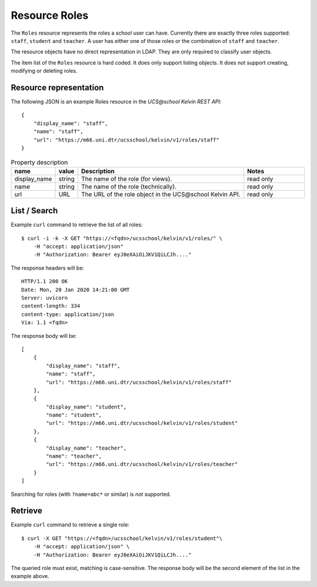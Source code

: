 Resource Roles
==============

The ``Roles`` resource represents the roles a school user can have.
Currently there are exactly three roles supported: ``staff``, ``student`` and ``teacher``.
A user has either one of those roles or the combination of ``staff`` and ``teacher``.

The resource objects have no direct representation in LDAP.
They are only required to classify user objects.

The item list of the ``Roles`` resource is hard coded.
It does only support listing objects.
It does not support creating, modifying or deleting roles.

Resource representation
-----------------------
The following JSON is an example Roles resource in the `UCS\@school Kelvin REST API`::

    {
        "display_name": "staff",
        "name": "staff",
        "url": "https://m66.uni.dtr/ucsschool/kelvin/v1/roles/staff"
    }


.. csv-table:: Property description
   :header: "name", "value", "Description", "Notes"
   :widths: 8, 5, 50, 18
   :escape: '

    "display_name", "string", "The name of the role (for views).", "read only"
    "name", "string", "The name of the role (technically).", "read only"
    "url", "URL", "The URL of the role object in the UCS\@school Kelvin API.", "read only"


List / Search
-------------

Example ``curl`` command to retrieve the list of all roles::

    $ curl -i -k -X GET "https://<fqdn>/ucsschool/kelvin/v1/roles/" \
        -H "accept: application/json"
        -H "Authorization: Bearer eyJ0eXAiOiJKV1QiLCJh...."

The response headers will be::

    HTTP/1.1 200 OK
    Date: Mon, 20 Jan 2020 14:21:00 GMT
    Server: uvicorn
    content-length: 334
    content-type: application/json
    Via: 1.1 <fqdn>

The response body will be::

    [
        {
            "display_name": "staff",
            "name": "staff",
            "url": "https://m66.uni.dtr/ucsschool/kelvin/v1/roles/staff"
        },
        {
            "display_name": "student",
            "name": "student",
            "url": "https://m66.uni.dtr/ucsschool/kelvin/v1/roles/student"
        },
        {
            "display_name": "teacher",
            "name": "teacher",
            "url": "https://m66.uni.dtr/ucsschool/kelvin/v1/roles/teacher"
        }
    ]


Searching for roles (with ``?name=abc*`` or similar) is `not` supported.

Retrieve
--------

Example ``curl`` command to retrieve a single role::

    $ curl -X GET "https://<fqdn>/ucsschool/kelvin/v1/roles/student"\
        -H "accept: application/json" \
        -H "Authorization: Bearer eyJ0eXAiOiJKV1QiLCJh...."

The queried role must exist, matching is case-sensitive.
The response body will be the second element of the list in the example above.
